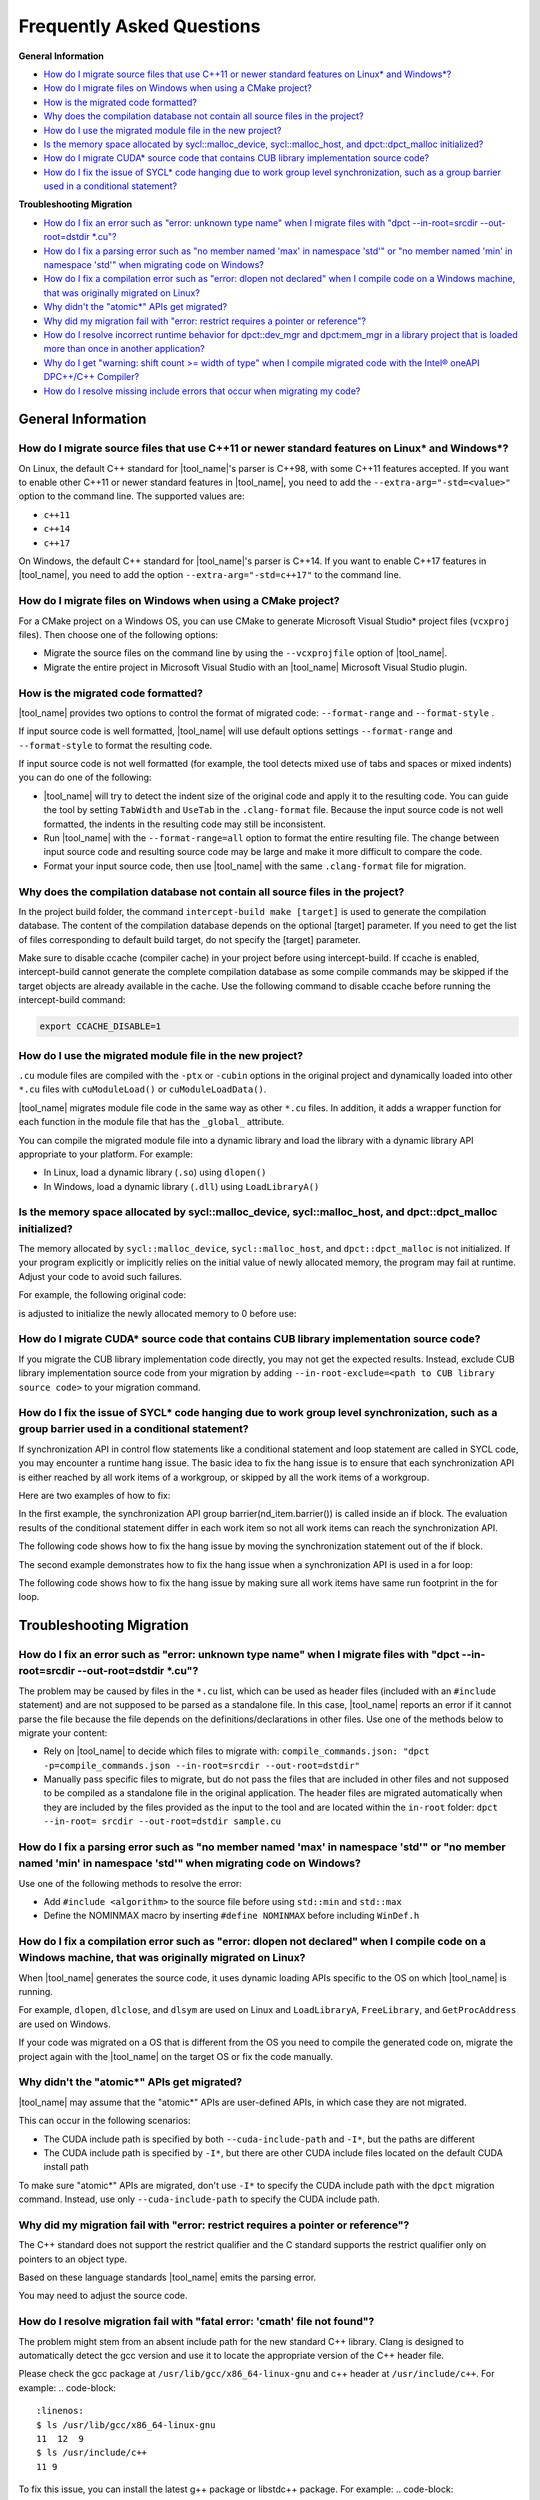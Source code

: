 
Frequently Asked Questions
==========================

**General Information**

* `How do I migrate source files that use C++11 or newer standard features on Linux\* and Windows\*?`_
* `How do I migrate files on Windows when using a CMake project?`_
* `How is the migrated code formatted?`_
* `Why does the compilation database not contain all source files in the project?`_
* `How do I use the migrated module file in the new project?`_
* `Is the memory space allocated by sycl::malloc_device, sycl::malloc_host, and dpct::dpct_malloc initialized?`_
* `How do I migrate CUDA\* source code that contains CUB library implementation source code?`_
* `How do I fix the issue of SYCL\* code hanging due to work group level synchronization, such as a group barrier used in a conditional statement?`_

**Troubleshooting Migration**

* `How do I fix an error such as "error: unknown type name" when I migrate files with "dpct --in-root=srcdir --out-root=dstdir \*.cu"?`_
* `How do I fix a parsing error such as "no member named 'max' in namespace 'std'" or "no member named 'min' in namespace 'std'" when migrating code on Windows?`_
* `How do I fix a compilation error such as "error: dlopen not declared" when I compile code on a Windows machine, that was originally migrated on Linux?`_
* `Why didn't the "atomic\*" APIs get migrated?`_
* `Why did my migration fail with "error: restrict requires a pointer or reference"?`_
* `How do I resolve incorrect runtime behavior for dpct::dev_mgr and dpct:mem_mgr in a library project that is loaded more than once in another application?`_
* `Why do I get "warning: shift count >= width of type" when I compile migrated code with the Intel® oneAPI DPC++/C++ Compiler?`_
* `How do I resolve missing include errors that occur when migrating my code?`_

General Information
-------------------

How do I migrate source files that use C++11 or newer standard features on Linux\* and Windows\*?
*************************************************************************************************

On Linux, the default C++ standard for |tool_name|'s
parser is C++98, with some C++11 features
accepted. If you want to enable other C++11 or newer standard
features in |tool_name|, you need to add
the ``--extra-arg="-std=<value>"`` option to the
command line. The supported values are:

-  ``c++11``
-  ``c++14``
-  ``c++17``

On Windows, the default C++ standard for |tool_name|'s
parser is C++14. If you want to enable C++17
features in |tool_name|, you need to add
the option ``--extra-arg="-std=c++17"`` to the command line.

How do I migrate files on Windows when using a CMake project?
*************************************************************

For a CMake project on a Windows OS, you can use CMake to generate
Microsoft Visual Studio\* project files (``vcxproj`` files). Then choose one of
the following options:

-  Migrate the source files on the command line by using the
   ``--vcxprojfile`` option of |tool_name|.

-  Migrate the entire project in Microsoft Visual Studio
   with an |tool_name| Microsoft Visual Studio plugin.

How is the migrated code formatted?
***********************************

|tool_name| provides two options to control the format of
migrated code: ``--format-range`` and ``--format-style`` .

If input source code is well formatted, |tool_name|
will use default options settings
``--format-range`` and ``--format-style`` to format the resulting
code.

If input source code is not well formatted (for example, the tool
detects mixed use of tabs and spaces or mixed indents) you can do
one of the following:

-  |tool_name| will try to detect the
   indent size of the original code and apply it to the resulting
   code. You can guide the tool by setting ``TabWidth`` and
   ``UseTab`` in the ``.clang-format`` file. Because the input source
   code is not well formatted, the indents in the resulting code
   may still be inconsistent.

-  Run |tool_name| with the
   ``--format-range=all`` option to format the entire resulting
   file. The change between input source code and resulting source
   code may be large and make it more difficult to compare the
   code.

-  Format your input source code, then use |tool_name|
   with the same ``.clang-format`` file for migration.


Why does the compilation database not contain all source files in the project?
******************************************************************************

In the project build folder, the command ``intercept-build make [target]`` is
used to generate the compilation database. The content of the compilation
database depends on the optional [target] parameter. If you need to get the
list of files corresponding to default build target, do not specify the [target]
parameter.

Make sure to disable ccache (compiler cache) in your project before using intercept-build.
If ccache is enabled, intercept-build cannot generate the complete compilation database as
some compile commands may be skipped if the target objects are already available in the cache.
Use the following command to disable ccache before running the intercept-build command:

.. code-block:: bash

   export CCACHE_DISABLE=1

How do I use the migrated module file in the new project?
*********************************************************

``.cu`` module files are compiled with the ``-ptx`` or ``-cubin`` options in the
original project and dynamically loaded into other ``*.cu`` files with
``cuModuleLoad()`` or ``cuModuleLoadData()``.

|tool_name| migrates module file code in the same way as other
``*.cu`` files. In addition, it adds a wrapper function for each function in the
module file that has the ``_global_`` attribute.

You can compile the migrated module file into a dynamic library and load the
library with a dynamic library API appropriate to your platform. For example:

- In Linux, load a dynamic library (``.so``) using ``dlopen()``
- In Windows, load a dynamic library (``.dll``) using ``LoadLibraryA()``

Is the memory space allocated by sycl::malloc_device, sycl::malloc_host, and dpct::dpct_malloc initialized?
***********************************************************************************************************

The memory allocated by ``sycl::malloc_device``, ``sycl::malloc_host``, and
``dpct::dpct_malloc`` is not initialized. If your program explicitly or
implicitly relies on the initial value of newly allocated memory, the program
may fail at runtime. Adjust your code to avoid such failures.

For example, the following original code:

.. code-block:: cpp
   :linenos:

   // original code

   int *device_mem = nullptr;device_mem = sycl::malloc_device<int>(size, dpct::get_default_queue());
   device_mem[0] += somevalue;

is adjusted to initialize the newly allocated memory to 0 before use:

.. code-block:: cpp
   :linenos:

   // fixed SYCL code

   int *device_mem = nullptr;device_mem = sycl::malloc_device<int>(size, dpct::get_default_queue());
   dpct::get_default_queue().memset(0, size).wait();
   device_mem[0] += somevalue;

How do I migrate CUDA\* source code that contains CUB library implementation source code?
*****************************************************************************************

If you migrate the CUB library implementation code directly, you may not get the
expected results. Instead, exclude CUB library implementation source code from
your migration by adding ``--in-root-exclude=<path to CUB library source code>``
to your migration command.

.. _faq-hang-wg-synch:

How do I fix the issue of SYCL\* code hanging due to work group level synchronization, such as a group barrier used in a conditional statement?
***********************************************************************************************************************************************

If synchronization API in control flow statements like a conditional statement and
loop statement are called in SYCL code, you may encounter a runtime hang issue.
The basic idea to fix the hang issue is to ensure that each synchronization API is
either reached by all work items of a workgroup, or skipped by all the work items of
a workgroup.

Here are two examples of how to fix:

In the first example, the synchronization API group barrier(nd_item.barrier()) is called
inside an if block. The evaluation results of the conditional statement differ in
each work item so not all work items can reach the synchronization API.

.. code-block:: cpp
   :linenos:

   // original code

   void kernel(const sycl::nd_item<3> &item_ct1) {
      unsigned int tid = item_ct1.get_local_id(2);
      if (tid < 32) {
         // CODE block 1
         ...
         item_ct1.barrier(sycl::access::fence_space::local_space);
         // CODE block 2
         ...
      }
   }

The following code shows how to fix the hang issue by moving the synchronization
statement out of the if block.

.. code-block:: cpp
   :linenos:

   // fixed SYCL code

   void kernel(const sycl::nd_item<3> &item_ct1) {
      unsigned int tid = item_ct1.get_local_id(2);
      if (tid < 32) {
         // CODE block 1
         ...
      }
      item_ct1.barrier(sycl::access::fence_space::local_space);
      if (tid < 32) {
         // CODE block 2
         ...
      }
   }

The second example demonstrates how to fix the hang issue when a synchronization
API is used in a for loop:

.. code-block:: cpp
   :linenos:

   // original code

   void compute(int id_space, const sycl::nd_item<3> &item_ct1) {
      unsigned int id = item_ct1.get_group(2) * item_ct1.get_local_range(2) + item_ct1.get_local_id(2);
      for (; id < id_space; id += item_ct1.get_group_range(2) * item_ct1.get_local_range(2)) {
         ...
         item_ct1.barrier();
         ...
      }
   }

The following code shows how to fix the hang issue by making sure all work items
have same run footprint in the for loop.

.. code-block:: cpp
   :linenos:

   // fixed SYCL code

   void compute(int id_space, const sycl::nd_item<3> &item_ct1) {
      unsigned int id = item_ct1.get_group(2) * item_ct1.get_local_range(2) + item_ct1.get_local_id(2);
      unsigned int num_workitem = item_ct1.get_group_range(2) * item_ct1.get_local_range(2);
      // The condition is updated to make sure all work items can enter the loop body in each iteration
      for (; id < ((id_space + num_workitem - 1) / num_workitem) * num_workitem;
      id += item_ct1.get_group_range(2) * item_ct1.get_local_range(2)) {
         ...
         item_ct1.barrier();
         ...
      }
   }

Troubleshooting Migration
-------------------------

How do I fix an error such as "error: unknown type name" when I migrate files with "dpct --in-root=srcdir --out-root=dstdir \*.cu"?
***********************************************************************************************************************************

The problem may be caused by files in the ``*.cu`` list, which can
be used as header files (included with an ``#include`` statement)
and are not supposed to be parsed as a standalone file. In this
case, |tool_name| reports an error if it
cannot parse the file because the file depends on the
definitions/declarations in other files. Use one of the methods
below to migrate your content:

-  Rely on |tool_name| to decide which
   files to migrate with:
   ``compile_commands.json: "dpct -p=compile_commands.json --in-root=srcdir --out-root=dstdir"``
-  Manually pass specific files to migrate, but do not pass the
   files that are included in other files and not supposed to be
   compiled as a standalone file in the original application. The
   header files are migrated automatically when they are included
   by the files provided as the input to the tool and are located
   within the ``in-root`` folder:
   ``dpct --in-root= srcdir --out-root=dstdir sample.cu``

How do I fix a parsing error such as "no member named 'max' in namespace 'std'" or "no member named 'min' in namespace 'std'" when migrating code on Windows?
***************************************************************************************************************************************************************

Use one of the following methods to resolve the error:

- Add ``#include <algorithm>`` to the source file before using ``std::min`` and
  ``std::max``
- Define the NOMINMAX macro by inserting ``#define NOMINMAX`` before including
  ``WinDef.h``


How do I fix a compilation error such as "error: dlopen not declared" when I compile code on a Windows machine, that was originally migrated on Linux?
********************************************************************************************************************************************************

When |tool_name| generates the source code, it uses dynamic loading
APIs specific to the OS on which |tool_name| is running.

For example, ``dlopen``, ``dlclose``, and ``dlsym`` are used on Linux and
``LoadLibraryA``, ``FreeLibrary``, and ``GetProcAddress`` are used on Windows.

If your code was migrated on a OS that is different from the OS you
need to compile the generated code on, migrate the project again with the
|tool_name| on the target OS or fix the code manually.


Why didn't the "atomic\*" APIs get migrated?
********************************************

|tool_name| may assume that the "atomic\*" APIs are user-defined
APIs, in which case they are not migrated.

This can occur in the following scenarios:

* The CUDA include path is specified by both ``--cuda-include-path`` and ``-I*``,
  but the paths are different
* The CUDA include path is specified by ``-I*``, but there are other CUDA include
  files located on the default CUDA install path

To make sure "atomic\*" APIs are migrated, don't use ``-I*`` to specify the CUDA
include path with the ``dpct`` migration command. Instead, use only
``--cuda-include-path`` to specify the CUDA include path.

Why did my migration fail with "error: restrict requires a pointer or reference"?
*********************************************************************************

The C++ standard does not support the restrict qualifier and the C standard
supports the restrict qualifier only on pointers to an object type.

Based on these language standards |tool_name| emits the parsing error.

You may need to adjust the source code.

How do I resolve migration fail with "fatal error: 'cmath' file not found"?
*********************************************************************************

The problem might stem from an absent include path for the new standard C++ library.
Clang is designed to automatically detect the gcc version and use it to locate the appropriate version of the C++ header file.

Please check the gcc package at ``/usr/lib/gcc/x86_64-linux-gnu`` and c++ header at ``/usr/include/c++``.
For example: 
.. code-block:: 
   :linenos:
   $ ls /usr/lib/gcc/x86_64-linux-gnu
   11  12  9
   $ ls /usr/include/c++
   11 9

To fix this issue, you can install the latest g++ package or libstdc++ package.
For example: 
.. code-block:: 
   :linenos:
   $ sudo apt install g++-12 
   or
   $ sudo apt install libstdc++-12-dev

How do I resolve incorrect runtime behavior for dpct::dev_mgr and dpct:mem_mgr in a library project that is loaded more than once in another application?
***********************************************************************************************************************************************************

``dpct::dev_mgr`` and ``dpct::mem_mgr`` are singleton classes in the
|tool_name| helper functions. When the helper function headers are used
to build an executable project, both ``dpct::dev_mgr`` and ``dpct::mem_mgr``
will have only one instance in the executable. However, when the helper function
headers are used to build a library project and the library project is loaded
more than once with ``dlopen()`` (or ``LoadLibraryA()`` for Windows) in an
application, more than two instances of ``dpct::dev_mgr`` and ``dpct::mem_mgr``
will be created and result in incorrect runtime behavior.

For example, both files ``libA.cpp`` and ``libB.cpp`` include |tool_name|
helper function header ``dpct.hpp``, and they are built into dynamic libraries
``libA.so`` and ``libB.so`` respectively. If an application ``main.cpp`` imports
the libraries with ``dlopen()``, there will be two instances of ``dpct::dev_mgr``
and ``dpct::mem_mgr`` in the runtime of the application.

To resolve this issue, separate the implementation and the declaration of
``dpct::dev_mgr`` and ``dpct::mem_mgr`` in |tool_name| helper function:

#. Create a new C++ file ``dpct_helper.cpp``.
#. Move the implementation of ``instance()`` in ``class dev_mgr`` from
   ``dpct/device.hpp`` to ``dpct_helper.cpp``.

   For example, the original ``dpct/device.hpp``:

   .. code-block:: cpp
      :linenos:

       class dev_mgr {
       public:
         static dev_mgr &instance() { // the implementation and the declaration of dev_mgr::instance
           static dev_mgr d_m;
           return d_m;
         }
         ...
       }

   is updated to:

   .. code-block:: cpp
        :linenos:

         class dev_mgr {
         public:
           static dev_mgr &instance();//the declaration of dev_mgr::instance
           ...
         }

   and the new ``dpct_helper.cpp`` now contains the implementation of
   ``dev_mgr::instance()``:

   .. code-block:: cpp
        :linenos:

        #include <dpct/device.hpp>
        dpct::dev_mgr &dev_mgr::instance(){ // the implementation of dev_mgr::instance
          static dev_mgr d_m;
          return d_m;
        }

#. Similar to step two, move the implementation of ``instance()`` in the
   ``class mem_mgr`` from ``dpct/memory.hpp`` to ``dpct_helper.cpp``.
#. Build ``dpct_helper.cpp`` into a dynamic library ``libdpct_helper``.

   * In Linux:

     .. code-block:: bash

         dpcpp -g -shared -o libdpct_helper.so -fPIC ./dpct_helper.cpp

   * In Windows:

     .. code-block:: bash

         cl.exe /LD dpct_helper.cpp

#. Add library ``libdpct_helper`` to the environment variables.

   * In Linux: Add the location of ``libdpct_helper.so`` into ``LD_LIBRARY_PATH``.
   * In Windows: Add the location of ``libdpct_helper.dll`` into ``PATH``.
#. Dynamically link ``libdpct_helper`` when building libraries and applications.

After performing the update steps, all the libraries and applications will share
the same instance of the device manager ``dpct::dev_mgr`` and the memory manager
``dpct::mem_mgr`` in |tool_name| helper functions.

Why do I get "warning: shift count >= width of type" when I compile migrated code with the Intel® oneAPI DPC++/C++ Compiler?
****************************************************************************************************************************

Shifting bits where the shift is greater than the type length is undefined
behavior for the |dpcpp_compiler|_ and may result in different behavior on
different devices. Adjust your code to avoid this type of shift.

For example, the migrated SYCL\* code:

.. code-block:: cpp
   :linenos:

   // migrated SYCL code

   void foo() {
     ...
     unsigned int bit = index[tid] % 32;
     unsigned int val = in[tid] << 32 - bit;
     ...
   }

is adjusted to avoid a bit shift that is greater than the type length:

.. code-block:: cpp
   :linenos:

   // fixed SYCL code

   void foo() {
     ...
     unsigned int bit = index[tid] % 32;
     unsigned int val;
     if(32 - bit == 32)
       val = 0;
     else
       val = in[tid] << 32 - bit;
     ...
   }

How do I resolve missing include errors that occur when migrating my code?
**************************************************************************

Use the option ``--extra-arg=-v`` to prompt |tool_name| to use verbose
output, which includes information about which paths the tool searches
for includes.

You can provide an additional path to look for includes in one of the following
ways:

* Use the ``--extra-arg="-I<extra include path>"`` option in your migration command
  to specify an additional path for the tool to use when searching for includes
  during migration.

* If you are using a compilation database, add the ``-I<extra include path>``
  option to the compile command in the database for the source files, to 
  specify the include path.
